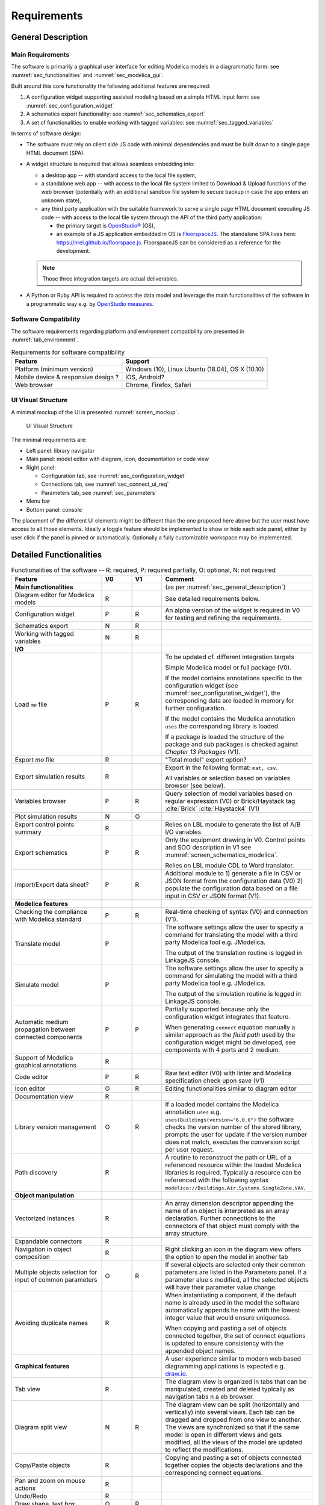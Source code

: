 .. _sec_requirements:

Requirements
============

.. todo::

   How to extract CDL part (to be translated) from whole system model?

   * Specification with the configuration widget of "unbreakable" parts of the control sequence.
   * Also need to 1) expand arrays into scalar instances and connections 2) suppress bus gateway variables ``connect(v1, bus.v); connect(v2, bus.v)`` into ``connect(v1, v2)`` unless supported by CDL spec. & translator?

   Devise how return status signals can be generated for components that do not have built-in output status variables.

   * Typically the pump model: difficult to implement without state event, otherwise short circuit the input control signal potentially with a ``pre`` operator.

   Allow for top level controller XOR individual controllers.

   Specify more the tagging process and how it can support mapping with equipment characteristics and sizing from data & sizing sheets.

   * EIKON uses two concepts: *reference* (used programmatically) and *display* (used for UI only) name.
   * HVAC zone, floor, room name is enough?

   Specify how modifying mo files so that diffs are minimal? The diff has to be done on JSON objects only?


.. _sec_general_description:

General Description
-------------------

Main Requirements
*****************

The software is primarily a graphical user interface for editing Modelica models in a diagrammatic form: see :numref:`sec_functionalities` and :numref:`sec_modelica_gui`.

Built around this core functionality the following additional features are required:

#. A configuration widget supporting assisted modeling based on a simple HTML input form: see :numref:`sec_configuration_widget`

#. A schematics export functionality: see :numref:`sec_schematics_export`

#. A set of functionalities to enable working with tagged variables: see :numref:`sec_tagged_variables`

In terms of software design:

* The software must rely on client side JS code with minimal dependencies and must be built down to a single page HTML document (SPA).

* A widget structure is required that allows seamless embedding into:

  * a desktop app -- with standard access to the local file system,

  * a standalone web app -- with access to the local file system limited to Download & Upload functions of the web browser (potentially with an additional sandbox file system to secure backup in case the app enters an unknown state),

  * any third party application with the suitable framework to serve a single page HTML document executing JS code -- with access to the local file system through the API of the third party application:

    * the primary target is `OpenStudio® <https://www.openstudio.net>`_ (OS),

    * an example of a JS application embedded in OS is `FloorspaceJS <https://nrel.github.io/OpenStudio-user-documentation/reference/geometry_editor>`_. The standalone SPA lives here: `https://nrel.github.io/floorspace.js <https://nrel.github.io/floorspace.js>`_. FloorspaceJS can be considered as a reference for the development.

  .. note::

     Those three integration targets are actual deliverables.

* A Python or Ruby API is required to access the data model and leverage the main functionalities of the software in a programmatic way e.g. by `OpenStudio measures <http://nrel.github.io/OpenStudio-user-documentation/reference/measure_writing_guide/>`_.


Software Compatibility
**********************

The software requirements regarding platform and environment compatibility are presented in :numref:`tab_environment`.

.. _tab_environment:

.. table:: Requirements for software compatibility

   ============================================== =================================================
   Feature                                        Support
   ============================================== =================================================
   Platform (minimum version)                      Windows (10), Linux Ubuntu (18.04), OS X (10.10)
   Mobile device & responsive design ?             iOS, Android?
   Web browser                                     Chrome, Firefox, Safari
   ============================================== =================================================


UI Visual Structure
*******************

A minimal mockup of the UI is presented :numref:`screen_mockup`.

.. figure:: img/screen_mockup.svg
   :name: screen_mockup

   UI Visual Structure

The minimal requirements are:

* Left panel: library navigator

* Main panel: model editor with diagram, icon, documentation or code view

* Right panel:

  * Configuration tab, see :numref:`sec_configuration_widget`
  * Connections tab, see :numref:`sec_connect_ui_req`
  * Parameters tab, see :numref:`sec_parameters`

* Menu bar

* Bottom panel: console

The placement of the different UI elements might be different than the one proposed here above but the user must have access to all those elements.
Ideally a toggle feature should be implemented to show or hide each side panel, either by user click if the panel is pinned or automatically.
Optionally a fully customizable workspace may be implemented.


.. _sec_functionalities:

Detailed Functionalities
------------------------

.. _tab_gui_func:

.. list-table:: Functionalities of the software -- R: required, P: required partially, O: optional, N: not required
   :widths: 30 10 10 50
   :header-rows: 1

   * - Feature
     - V0
     - V1
     - Comment

   * - **Main functionalities**
     -
     -
     - (as per :numref:`sec_general_description`)

   * - Diagram editor for Modelica models
     - R
     -
     - See detailed requirements below.

   * - Configuration widget
     - P
     - R
     - An alpha version of the widget is required in V0 for testing and refining the requirements.

   * - Schematics export
     - N
     - R
     -

   * - Working with tagged variables
     - N
     - R
     -

   * - **I/O**
     -
     -
     -

   * - Load ``mo`` file
     - P
     - R
     - To be updated cf. different integration targets

       Simple Modelica model or full package (V0).

       If the model contains annotations specific to the configuration widget (see :numref:`sec_configuration_widget`), the  corresponding data are loaded in memory for further configuration.

       If the model contains the Modelica annotation ``uses`` the corresponding library is loaded.

       If a package is loaded the structure of the package and sub packages is checked against *Chapter 13 Packages* (V1).

   * - Export `mo` file
     - R
     -
     - "Total model" export option?

   * - Export simulation results
     - R
     -
     - Export in the following format: ``mat, csv``.

       All variables or selection based on variables browser (see below).

   * - Variables browser
     - P
     - R
     - Query selection of model variables based on regular expression (V0) or Brick/Haystack tag :cite:`Brick`  :cite:`Haystack4` (V1)

   * - Plot simulation results
     - N
     - O
     -

   * - Export control points summary
     - R
     -
     - Relies on LBL module to generate the list of A/B I/O variables.

   * - Export schematics
     - P
     - R
     - Only the equipment drawing in V0. Control points and SOO description in V1 see :numref:`screen_schematics_modelica`.

       Relies on LBL module CDL to Word translator.

   * - Import/Export data sheet?
     - P
     - R
     - Additional module to 1) generate a file in CSV or JSON format from the configuration data (V0)
       2) populate the configuration data based on a file input in CSV or JSON format (V1).


   * - **Modelica features**
     -
     -
     -

   * - Checking the compliance with Modelica standard
     - P
     - R
     - Real-time checking of syntax (V0) and connection (V1).

   * - Translate model
     - P
     -
     - The software settings allow the user to specify a command for translating the model with a third party Modelica tool e.g. JModelica.

       The output of the translation routine is logged in LinkageJS console.

   * - Simulate model
     - P
     -
     - The software settings allow the user to specify a command for simulating the model with a third party Modelica tool e.g. JModelica.

       The output of the simulation routine is logged in LinkageJS console.

   * - Automatic medium propagation between connected components
     - P
     - P
     - Partially supported because only the configuration widget integrates that feature.

       When generating ``connect`` equation manually a similar approach as the *fluid path* used by the configuration widget might be developed, see components with 4 ports and 2 medium.

   * - Support of Modelica graphical annotations
     - R
     -
     -

   * - Code editor
     - P
     - R
     - Raw text editor (V0) with linter and Modelica specification check upon save (V1)

   * - Icon editor
     - O
     - R
     - Editing functionalities similar to diagram editor

   * - Documentation view
     - R
     -
     -

   * - Library version management
     - O
     - R
     - If a loaded model contains the Modelica annotation ``uses`` e.g. ``uses(Buildings(version="6.0.0")`` the software  checks the version number of the stored library, prompts the user for update if the version number does not match,  executes the conversion script per user request.

   * - Path discovery
     - R
     -
     - A routine to reconstruct the path or URL of a referenced resource within the loaded Modelica libraries is required. Typically a resource can be referenced with the following syntax ``modelica://Buildings.Air.Systems.SingleZone.VAV``.

   * - **Object manipulation**
     -
     -
     -

   * - Vectorized instances
     - R
     -
     - An array dimension descriptor appending the name of an object is interpreted as an array declaration. Further  connections to the connectors of that object must comply with the array structure.

   * - Expandable connectors
     - R
     -
     -

   * - Navigation in object composition
     - R
     -
     - Right clicking an icon in the diagram view offers the option to open the model in another tab

   * - Multiple objects selection for input of common parameters
     - O
     - R
     - If several objects are selected only their common parameters are listed in the Parameters panel. If a parameter alue  s modified, all the selected objects will have their parameter value change.

   * - Avoiding duplicate names
     - R
     -
     - When instantiating a component, if the default name is already used in the model the software automatically appends  he name with the lowest integer value that would ensure uniqueness.

       When copying and pasting a set of objects connected together, the set of connect equations is updated to ensure  consistency with the appended object names.

   * - **Graphical features**
     -
     -
     - A user experience similar to modern web based diagramming applications is expected e.g. `draw.io <https:// w.draw.io>`_.

   * - Tab view
     - R
     -
     - The diagram view is organized in tabs that can be manipulated, created and deleted typically as navigation tabs n a  eb browser.

   * - Diagram split view
     - N
     - R
     - The diagram view can be split (horizontally and vertically) into several views. Each tab can be dragged and dropped  from one view to another. The views are synchronized so that if the same model is open in different views and gets  modified, all the views of the model are updated to reflect the modifications.

   * - Copy/Paste objects
     - R
     -
     - Copying and pasting a set of objects connected together copies the objects declarations and the corresponding connect  equations.

   * - Pan and zoom on mouse actions
     - R
     -
     -

   * - Undo/Redo
     - R
     -
     -

   * - Draw shape, text box
     - O
     - R
     -

   * - Start connection line when hovering connectors
     - O
     - R
     -

   * - Connection line jumps
     - O
     - R
     - Gap jump at crossing

   * - Customize connection lines
     - O
     - R
     - Color, width and line can be specified in the annotations panel

   * - Hover information
     - R
     -
     - Class path when hovering an object in the diagram view and tooltip help for each GUI element

   * - Color and style of connection lines
     - P
     - R
     - Allow the user to manually specify (right click menu) the style of the connections lines (V0).

       When generating a ``connect`` equation automatically select a line style based on some heuristic to be further specified (V1).

   * - **Miscellaneous**
     -
     -
     -

   * - Choice of units SI / IP
     - ?
     - ?
     -

   * - User documentation
     - R
     -
     - User manual of the GUI and the corresponding API.

       Both an HTML version and a PDF version are required (may rely on Sphinx).

   * - Developer documentation
     - R
     -
     - All classes, methods, free functions and modules must be documented with an exhaustive description of the functionalities, parameters and return values.

       UML diagrams should also be provided.

       At least an HTML version is required, PDF version is optional (may rely on Sphinx or VuePress).


.. _sec_modelica_gui:

Modelica Graphical User Interface
---------------------------------

The software must comply with the Modelica language specification :cite:`Modelica2017` for every aspect relating to (the chapter numbers refer to :cite:`Modelica2017`):

* validating the syntax of the user inputs: see *Chapter 2 Lexical Structure* and *Chapter 3 Operators and Expressions*,

* the connection between objects: see *Chapter 9 Connectors and Connections*,

* the structure of packages: see *Chapter 13 Packages*,

* the annotations: see *Chapter 18 Annotations*.

.. note::

   When drawing a connection line between two connector icons in the diagram view:

   * a ``connect`` equation with the references to the two connectors must be created,

   * with a graphical annotation defining the connection path as an array of points and providing an optional smoothing function e.g. Bezier.

   * When no smoothing function is specified the connection path must be rendered graphically as a set of segments.

   * The array of points must be either:

     * created fully automatically when the next user's click after having started a connection is made on a connector icon. The function call ``create_new_path(connector1, connector2)`` creates the minimum number of *vertical or horizontal* segments to link the two connector icons with the constraint of avoiding overlaying any instantiated object,

     * created semi automatically based on the input points corresponding to the user clicks outside any connector icon: the function call ``create_new_path(point[i], point[i+1])`` is called to generate the path linking each pair of points together.

   * The first and last couple of points must be so that the connection line does not overlap the component icon but rather grows the distance to it, see :numref:`linkage_connect_distance`.


.. figure:: img/linkage_connect_distance.svg
   :name: linkage_connect_distance

   Logic for generating a connection line in the neighborhood of a connector


.. _sec_configuration_widget:

Configuration Widget
--------------------

Functionalities
***************

The configuration widget allows the user to generate a Modelica model of an HVAC system and its controls by filling up a simple input form.
It is mostly needed for integrating advanced control sequences that can have dozens of I/O variables.
The intent is to reduce the complexity to the mere definition of the system's layout and the selection of standard control sequences already transcribed in Modelica :cite:`OBC`.

.. note::

   `CtrlSpecBuilder <https://www.ctrlspecbuilder.com/ctrlspecbuilder/home.do;jsessionid=4747144EA3E61E9B82B9E0B463FF2E5F>`_ is a tool widely used in the HVAC controls industry for specifying control sequences. It might be used as a reference for the development in terms of user experience minimal functionalities. Note that this software does not provide any Modelica modeling functionality.

There are fundamental requirements regarding the Modelica model generated by the configuration widget:

1. It must be "graphically readable" (both within LinkageJS and within any third-party Modelica GUI e.g. Dymola): this is a strong constraint regarding the placement of the composing objects and the connections that must be generated automatically.

2. It must be ready to simulate: no additional modeling work or parameters setting is needed outside the configuration widget.

3. It must contain all annotations needed to regenerate the HTML input form when loaded, with all entries corresponding to the actual state of the model.

   * Manual modifications of the Modelica model made by the user are not supported by the configuration widget: an additional annotation should be included in the Modelica file to flag that the model has deviated from the template. In this case the configuration widget is disabled when loading that model.

4. The implementation of control sequences must comply with OpenBuildingControl requirements, see *§7 Control Description Language* and *§8 Code Generation* in :cite:`OBC`. Especially:

   * It is required that the CDL part of the model can be programmatically isolated from the rest of the model in order to be translated into vendor-specific code (by means of a third-party translator).
   * The expandable connectors (control bus) are not part of CDL specification: **how to represent communication between sub-systems?**

The input form is provided by the template developer (e.g. LBL) in a data model with a format that is to be further specified in collaboration with the software developer.

The data model typically provides for each entry:

* the HTML widget and populating data to be used for requesting user input,
* the modeling data required to instantiate, position and set up the parameters of the different components,
* some tags to be used to automatically generate the connections between the different components connectors.

The user interface logic is illustrated in figures :numref:`screen_conf_0` and :numref:`screen_conf_1`. Note that the comments in those figures are part of the requirements.

.. figure:: img/screen_conf_0.svg
   :name: screen_conf_0

   Configuration widget -- Configuring a new model

.. figure:: img/screen_conf_1.svg
   :name: screen_conf_1

   Configuration widget -- Configuring an existing model

The envisioned data structure supporting this logic consists in:

* placement coordinates provided relatively to a simplified grid, see :numref:`grid` -- those are to be mapped to Modelica diagram coordinates by the widget,

* an ``equipment`` section referencing the components that must be connected together with fluid connectors, see :numref:`sec_fluid_connectors`,

* a ``controls`` section referencing the components that must connected together with signal connectors, see :numref:`sec_signal_connectors`,

* a ``dependencies`` section referencing additional components with the following characteristics:

  * they typically correspond to sensors and outside fluid connectors,
  * the model completeness depends on their presence,
  * the requirements for their presence can be deduced from the equipment and controls options,
  * they do not need additional fields in the user form of the configuration widget.

The equipment and controls models are connected together by means of a *control bus*, see :numref:`screen_schematics_modelica`: the upper-level model including the equipment and controls models is the ultimate output of the configuration widget (see :numref:`screen_conf_1` where the component named ``AHU_1_01_02`` represents an instance of the upper-level model ``AHU_1`` generated by the widget). That component exposes the outside fluid connectors as well as the top level control bus.

The logic for instantiating classes from the library is straightforward. Each field of the form specifies:

* the path of the class to be instantiated depending on the user input;

* the position of the component in simplified grid coordinates to be converted in diagram view coordinates.

The next paragraphs address how the connections between the connectors of the different components are generated automatically based on this initial model structure.

.. note::

   :underline:`Data Structure Format`

   * JSON

     * Expensive syntax especially for boolean conditions or auto-referencing the data structure: is there any standard syntax?

   * Specific format to be defined in collaboration with the UI developer and depending on the selected UI framework

     A robust syntax is required for:

     * auto-referencing the data structure e.g. ``#type.value`` refers to the value of the field ``value`` of the object which ``$id`` is ``type``,

     * conditional statements: potentially every field might require a conditional statement -- either data fields (e.g. the model to be instantiated and its placement) or UI fields (e.g. the condition to enable a widget itself or the different options of a menu widget).

     * Ideally the syntax should also allow iteration ``for`` loops to instantiate a given number (as parameter) of objects with an offset applied to the placement coordinates e.g. chiller plant with ``n`` chillers. Backup strategy: define all (e.g. 10) possible instances and enable only the first ``n`` ones based on a condition.

   :underline:`Reference Guideline for Controls Specification`

   * Providing a reference guideline for controls specification conditionally disables all controls options that do not comply with that guideline.

   :underline:`Parameters Exposed by the Configuration Widget`

   * The template developer is free to declare in the template any parameter of the composing components e.g. ``V_flowSup_nominal`` and reference them in the model declaration e.g. ``Buildings.Fluid.Movers.SpeedControlled_y(m_flow_nominal=(#air_supply.medium).rho_default / 3600 * #V_flowSup_nominal.value)``. The configuration widget must replace the referenced names by their actual values (literal or numerical). The user will be able to override those values in the parameters panel e.g. if he wants to specify a different nominal air flow rate for the heating or cooling coil. See additional requirements regarding the persistance of those references in :numref:`sec_persisting_data`.

   * Some parameters *need* to be integrated in the template (examples are provided in reference to ``Buildings.Controls.OBC.ASHRAE.G36_PR1.AHUs.MultiZone.VAV.Controller``):

     * when they impact the model structure e.g. ``use_enthalpy`` requires an additional enthalpy sensor: in that case the model declaration must use the ``final`` qualifier to prevent the user from overriding those values in the parameters panel,

     * when no default value is provided e.g. ``AFlo`` cf. requirement that the model generated by the configuration widget must be ready to simulate.


.. figure:: img/grid.png
   :name: grid

   Simplified grid providing placement coordinates for all objects to be instantiated when configuring an AHU model


For each object, the fields are defined as follows. When the type of a field is specified as a string marked with (C) it may correspond to:

* a conditional statement provided as a string that must be interpreted by the UI engine,
* a reference to another field value of type boolean (that may itself correspond to a conditional statement provided as a string).
* The syntax supporting this feature shall be specified in collaboration with the UI developer.

  .. note::

      The syntax must support e.g. ``(#air_supply.medium).rho_default`` where the first dot is used to access the property ``medium`` of the object with ``$id == #air_supply`` (which must be replaced by its value) while the second dot is used to access Modelica property ``rho_default`` of the class ``Medium`` (which must be kept literal).

**Configuration object definition**

  ``type`` : string : required

    Type of system to configure e.g. air handling unit, chilled water plant.

  ``subtype`` : object : required

    | Subtype of system e.g. for an air handling unit: variable air volume or dedicated outdoor air.
    | Object defined as `elementary object`_.

    *required* : ``[$id, description, widget, value]``

  ``name`` : object : required

    | Name of the component. Must be stored in the Modelica annotation ``defaultComponentName``.
    | Object defined as `elementary object`_.

    *required* : ``[$id, description, widget, value]``

  ``fluid_paths`` : array : required

    *items* : object

    | Definition of all parent fluid paths of the model.
    | Object defined as follows.

      ``$id`` : string : required

        Unique string identifier starting with ``#``.

      ``direction`` : string : required

        *enum* : ``["north", "south", "east", "west"]``

        Direction indicating the order in which the components must be connected along the path.

      ``medium`` : string : required

        Common medium for that fluid path and all derived paths e.g. ``"Buildings.Media.Air"``

  ``icon`` : string : required

    Path to icon file.

  ``diagram`` : object : required

    Size of the diagram layout.

    Object defined as follows.

    ``configuration`` : array : required

      *items* : integer

      Array on length 2, providing the number of lines and columns of the simplified grid layout.

    ``model`` : array : required

      *items* : array

      Array on length 2 providing the coordinates tuples of two opposite corners of the diagram rectangular layout.

        *items* : integer

        Array on length 2 providing the coordinates of one corner of the diagram rectangular layout.

  ``equipment`` : array : optional

    *items* : object

    Object defined as `elementary object`_.

  ``controls`` : array : optional

    *items* : object

    Object defined as `elementary object`_.

  ``dependencies`` : array : optional

    *items* : object

    Object defined as `elementary object`_.

.. _elementary object:

**Elementary object definition**

  ``$id`` : string : required

    | Unique string identifier starting with ``#``.
    | Used for referencing the object properties e.g. ``id_value.property``.
    | If the object has a ``declare`` field, the name of the declared component is the value of ``$id`` without the dash character.
    | Must be suffixed with brackets e.g. ``[2]`` in case of array variables.

  ``description`` : string : required

    | Descriptive string.
    | If the object has a ``declaration`` field, the descriptive string appends the component declaration in the Modelica source file (referred to as *comment* in *§4.4.1 Syntax and Examples of Component Declarations* of :cite:`Modelica2017`).

  ``enabled`` : boolean, string (C) : optional, default ``true``

    Indicates if the object must be used or not. If not, the UI does not display the corresponding widget, no modification to the model is done and the object field ``value`` gets assigned its **default value or null?**.

  ``widget`` : object : optional

    Object defined as follows.

    ``type`` : string : required

      Type of UI widget.

    ``options`` : array : optional

      *items* : string

      Options to be displayed by certain widgets e.g. dropdown menu.

    ``options.enabled`` : array : optional

      *items* : boolean, string (C)

      Indicates which option can be selected by the user. Must be the same size as ``widget.options``.

  ``value`` : string (C), number, boolean, null : required

    [*enum* : ``widget.options`` (if provided)]

    | Value of the object (default value prior to user input).
    | May be provided as a literal expression in which all literal references to object properties (prefixed with ``#``) must be replaced by their numerical value.

  ``unit`` : string : optional

    Unit of the value. Must be displayed in the UI.

  ``declaration`` : array, string (C), null : optional

    [*items* : string (C)]

    Any valid Modelica declaration (component or parameter) or an array of those which must have the same size as ``widget.options`` if the latter is provided (in which case the elements of ``declaration`` get mapped with the elements of ``widget.options`` based on their indices).

    .. note::

       If one option requires multiple declarations, the first one will typically be specified here and the other ones as dependencies.

  ``annotation`` : array, string (C), null : optional

    [*items* : string (C)]

    Any valid Modelica annotation or an array of those which must have the same size as ``widget.options`` if the latter is provided (in which case the elements of ``annotation`` get mapped with the elements of ``widget.options`` based on their indices).

  ``protected`` : boolean : optional, default ``false``

    Indicates if the declaration should be public or protected.

  ``icon_transformation`` : string (C) : optional

    Graphical transformation that must be applied to the component icon e.g. ``"flipHorizontal"``.

  ``placement`` : array, string (C) : optional

    [*items* : array, integer]

      [*items* : integer]

    | Placement of the component icon provided in simplified grid coordinates ``[line, column]`` to be mapped with the model diagram coordinates.
    | Can be an array of arrays where the main array must have the same size as ``widget.options`` if the latter is provided (in which case the elements of ``placement`` get mapped with the elements of ``widget.options`` based on their indices).

  ``connect`` : object : optional

    | Data required to generate the connect equations involving the connectors of the component, see :numref:`sec_fluid_connectors`.
    | Object defined as follows.

    ``type`` : string : optional, default ``path``

      *enum* : ``["path", "tags", "explicit"]``

      Type of connection logic.

    ``value`` : string (C), object : required

      | If ``type == "path"``: fluid path (string) that must be used to generate the tags in case of two connectors only. It must not be used if the component has more than two connectors or a non standard connectors scheme (different from one instance of ``Modelica.Fluid.Interfaces.FluidPort_a`` and one instance of ``Modelica.Fluid.Interfaces.FluidPort_b``).
      | If ``type == "tags"``: object providing for each connector (referenced by its instance name) the tag to be applied.
      | If ``type == "explicit"``: object providing for each connector (referenced by instance name) the connector to be connected to, using explicit names e.g. ``fanSup.port_a``.

An example of the resulting data structure is provided in annex, see :numref:`sec_annex_json`.


.. _sec_persisting_data:

Persisting Data
***************

Path of the Configuration File
``````````````````````````````

The path (relative to the library entry path, see *Path discovery* in :numref:`tab_gui_func`) must be stored in a hierarchical vendor annotation at the model level e.g. ``__Linkage(path="modelica://Buildings.Configuration.AHU")``.

Configuration Objects
`````````````````````

The ``value`` of all objects must be stored with their ``$id`` in a serialized format within a hierarchical vendor annotation at the model level. (This is done at the model level since some configuration data may be linked to some model declarations indirectly using dependencies so annotations at the declaration level would not cover all use cases.)

This is especially needed so that the references to the configuration data in the object declarations persist when saving and loading a model.

There are two kind of references:

* LinkageJS references prefixed by ``#`` which must be interpreted by the configuration widget and replaced by their actual value e.g. ``Modelica.Fluid.Interfaces.FluidPort_a(redeclare package Medium=#air_supply.medium)``.

* Modelica references provided as literal variables e.g. ``Buildings.Fluid.Movers.SpeedControlled_y(m_flow_nominal=m_flowRet_nominal)``.

Unless specified as ``final`` those references may be overwritten by the user. When loading a model the configuration widget must parse the ``$id` and ``value`` of the stored configuration data and reconstruct the corresponding model declarations using the configuration file (and interpreting the references prefixed by ``#``). Those declarations are compared to the ones present in the model: if they differ, the ones in the model take precedence.


.. _sec_fluid_connectors:

Fluid Connectors
****************

The fluid connections (``connect`` equations involving two fluid connectors) must be generated based on either:

* an explicit connection logic relying on one-to-one relationships between connectors (see :numref:`sec_explicit`) or,

* a heuristic connection logic (see :numref:`sec_heuristic`) based on:

  * the coordinates of the components in the diagram layout i.e. after converting the coordinates provided relatively to the simplified grid,

  * a tag applied to the fluid connectors (or fluid ports) of the components.

.. _sec_explicit:

Explicit Connection Logic
``````````````````````````

In certain cases it may be convenient to specify explicitly a one-to-one connection scheme between the connectors of the model e.g. a differential pressure sensor to be connected with the outlet port of a fan model and a port of a fluid source providing the reference pressure.

That logic is activated at the component level by the keyword ``connect.type == "explicit"``.

The user provides for each connector the name of the component instance and connector instance to be connected to e.g. ``"port_1": "component1.connector2``.


.. _sec_heuristic:

Heuristic Connection Logic
``````````````````````````

That logic relies on connectors tagging which supports two modes:

1. Default mode (``connect.type == "path"``)

   * By default the instances of ``Modelica.Fluid.Interfaces.FluidPort_a`` and ``Modelica.Fluid.Interfaces.FluidPort_b`` will be suffixed ``inlet`` and ``outlet`` respectively.

   * The prefix tag is provided at the component level to specify the fluid path e.g. ``air_supply`` or ``air_return``.

   * The fluid connectors are then tagged by concatenating the previous strings e.g. ``air_supply_inlet`` or ``air_return_outlet``.

2. Detailed mode (``connect.type == "tags"``)

   * We need an additional mechanism to allow tagging each fluid port individually. Typically for a three way valve, the bypass port should be on a different fluid path than the inlet and outlet ports see :numref:`linkage_connect_3wv`. Hence we need a mapping dictionary at the connector level which, if provided, takes precedence on the default logic specified above.

   * Furthermore a fluid connector can be connected to more than one other fluid connector (fork configuration). To support that feature the concept of *derived path* is introduced: if ``fluid_path`` is the name of a fluid path, each fluid path named ``/^fluid_path_((?!_).)*$/gm`` is considered a *derived path*. The original (derived from) path is the *parent path*. A path with no parent path is referred to as *main path*.

   * For instance in case of a three way valve the mapping dictionary could be:

     ``{"port_1": "hotwater_return_inlet", "port_2": "hotwater_return_outlet", "port_3": "hotwater_supply_bypass_inlet"}`` where ``hotwater_supply_bypass`` is a derived path from ``hotwater_supply``.

.. figure:: img/linkage_connect_3wv.*
   :name: linkage_connect_3wv

   Example of the connection scheme for a three-way valve. The first diagram does not include an explicit model of the fluid junction whereas the second does (and represents the highly recommended modeling approach). This example illustrates how the fluid connection logic allows for both modeling approaches. In the first case the bypass and direct branches are derived paths from ``fluid_path0`` which consists only in one connector. In the second case they are different main paths, the bypass branch having a different direction than the direct branch (the user could also use an "explicit" connection logic to avoid the definition of an additional main fluid path).

The conversion script throws an exception if an instantiated class has ``connect.type != "explicit"`` and some fluid ports that cannot be tagged nor connected with the previous logic e.g. non default names and no (or incomplete) mapping dictionary provided.
Once the tagging is resolved for all fluid connectors of the instantiated objects with ``connect.type != "explicit"``, the connector tags are stored in a list, furthered referred to as "tagged connectors list".
All object names in that list thus reference instantiated objects with fluid ports that have to be connected to each other.

To build the full connection set, the direction (north, south, east, west) along which the objects must be connected needs to be provided for all main (not derived) fluid paths.

.. note::

   The direction (as well as the fluid medium) of a derived path are inherited from the parent path.

   Modelica ``connect`` construct is symmetric so at first glance only the vertical / horizontal direction of a fluid path seems enough. However the actual orientation along the fluid path is needed in order to identify the start and end connectors, see below.

The connection logic is then as follows:

* List all the different fluid paths in the tagged connectors list as obtained by truncating ``_inlet`` and ``_outlet`` from each connector name. Get the direction of the main fluid paths in the configuration data and finally reconstruct the tree structure of the fluid paths based on their names:

  .. code-block::

     └── fluid_path0 (direction: east): [connectors list]
       ├── fluid_path0_0 (inherited direction: east): [connectors list]
       └── fluid_path0_1 (inherited direction: east): [connectors list]
         ├── fluid_path0_1_0 (inherited direction: east): [connectors list]
         └── fluid_path0_1_1 (inherited direction: east): [connectors list]
     ├── fluid_path1 (direction: west): [connectors list]
     ├── fluid_path3 (direction: north): [connectors list]
     └── fluid_path4 (direction: south): [connectors list]

* For each fluid path:

  * Order all the connectors in the connectors list according to the direction of the fluid path and based on the position of the corresponding *objects* (not connectors) with the constraint that for each object ``inlet`` has to be listed first and ``outlet`` last.

  * For each *derived path* find the start and end connectors as described hereunder and prepend / append the connectors list.

    * If the first (resp. last) connector in the ordered list is an outlet (resp. inlet), it is the start (resp. end) connector. (Note that the reciprocal is not true: a start port can be either an inlet or an outlet see :numref:`linkage_connect_multi`.)

    * Otherwise the start (resp. end) connector is the outlet (resp. inlet) connector of the object in the parent path placed immediately before (resp. after) the object corresponding to the first (resp. last) connector -- where before and after are relative to the direction and orientation of the fluid path (which are the same for the parent path).

  *  For each *parent path* split the path into several *sub paths* whenever a connector corresponds to the start or end port of a derived path.

  * Throw an exception if one of the following rules is not verified:

    * Derived paths must start *or* end with a connector from a parent path.
    * Each branch of a fork must be a derived path, it cannot belong to the parent path: so no object from the parent path can be positioned between the objects corresponding to the first and last connector of any derived path.

  * Generate the ``connect`` equations by iterating on the ordered list of connectors and generate the connection path and the corresponding graphical annotation. The only valid connection along a fluid path is ``outlet`` with ``inlet``.

  * Populate the ``iconTransformation`` annotation of each outside connector instantiated as a dependency so that they belong to the same border (top, left, bottom, right) as in the diagram layer and be evenly positioned considering the icon's dimensions. The bus connector is an exception and will always be positioned at the top center of the icon.

The implications of that logic are the following:

* Within the same fluid path, objects are connected in one given direction only: to represent a fluid loop (graphically) at least two fluid paths must be defined, typically ``supply`` and ``return``.

:numref:`linkage_connect_multi` to :numref:`linkage_connect_duct` further illustrate the connection logic on different test cases.

.. figure:: img/linkage_connect_multi.*
   :name: linkage_connect_multi

   Connection scheme with nested fluid junctions not modeled explicitly

.. figure:: img/linkage_connect_dedicated.*
   :name: linkage_connect_dedicated

   Connection scheme with fluid branches with identical directions e.g. AHU with dedicated outdoor air damper for economizer

.. figure:: img/linkage_connect_duct.*
   :name: linkage_connect_duct

   Connection scheme with fluid branches with different directions e.g. VAV duct system. Here a flow splitter is used to start several main fluid paths with a vertical connection direction.


.. _sec_signal_connectors:

Signal Connectors
*****************

General Principles
``````````````````

Generating the ``connect`` equations for signal variables relies on:

* a (fuzzy) string matching principle applied to the names of the connector variables and their components e.g. ``com.y`` for the output connector ``y`` of the component ``com``,

* a so-called *control bus* which has the type of an expandable connector, see *§9.1.3 Expandable Connectors* in :cite:`Modelica2017`.

  (For clarity it might be useful to group control input variables in one sub-bus and control output variables in another sub-bus. The `experience feedback on bus usage in Modelica`_ shows that restricting the number of sub-buses and the use of bus variables to sensed and actuated signals only is a preferred option.)

.. _experience feedback on bus usage in Modelica: https://www.claytex.com/blog/libraries/rationalisation-bus-sub-bus-signals-engines-library

The following features of the expandable connector are leveraged:

#. All components in an expandable connector are seen as connector instances even if they are not declared as such. In comparison to a non expandable connector, that means that each variable (even of type ``Real``) can be connected i.e. be part of a ``connect`` equation.

   .. note::

      Connecting a non connector variable to a connector variable with ``connect(non_connector_var, connector_var)`` yields a warning but not an error in Dymola. It is considered bad practice though and a standard equation should be used in place ``non_connector_var = connector_var``.

      Using a ``connect`` equation allows to draw a connection line which makes the model structure explicit to the user. Furthermore it avoids mixing ``connect`` equations and standard equations within the same equation set, which has been adopted as a best practice in the Modelica Buildings library.

#. The causality (input or output) of each variable inside an expandable connector is not predefined but rather set by the ``connect`` equation where the variable is first being used. For instance when the variable of an expandable connector is first connected to an inside connector ``Modelica.Blocks.Interfaces.RealOutput`` it gets the same causality i.e. output. The same variable can then be connected to another inside connector  ``Modelica.Blocks.Interfaces.RealInput``.

#. Potentially present but not connected variables are eventually considered as undefined i.e. a tool may remove them or set them to the default value (Dymola treat them as not declared: they are not listed in ``dsin.txt``): all variables need not be connected so the control bus does not have to be reconfigured depending on the model structure.

#. The variables set of a class of type expandable connector is augmented whenever a new variable gets connected to any *instance* of the class. Though that feature is not needed by the configuration widget (we will have a predefined control bus with declared variables), it is needed to allow the user further modifying the control sequence. Adding new control variables is simply done by connecting them to the control bus.

Those features are illustrated with a minimal example in annex, see :numref:`sec_annex_bus_example`.


Generating Connections by Approximate String Matching
`````````````````````````````````````````````````````

To support automatic connections of signal variables a predefined control bus will be defined for each type of system (e.g. VAV, CHW plant) with a set of predeclared variables. The names of the variables must allow a one-to-one correspondence between:

* the control sequence input variables and the outputs of the equipment model e.g. sensed quantities and actuators returned positions,

* the control sequence output variables and the inputs of the equipment model e.g. actuators commanded positions.

Thus the control bus variables are used as "gateways" to stream values between the controlled system and the controller system.

However an exact string matching is not conceivable. An approximate (or fuzzy) string matching algorithm must be used instead.


.. code-block:: python
   :caption: Example of a Python function used for fuzzy string matching
   :name: code_string_match

   from fuzzywuzzy import fuzz
   from fuzzywuzzy import process

   import itertools as it
   import re


   def return_best(string, choices):
       # Constrain array to array and scalar (or array element) to scalar.
       # Need to specify a logic for tagging scalar variables that should be connected to array elements e.g. '*_zon*.y'.
       # Guard against array element A[i] to be connected to scalar variable.
       if bool(re.search('\[.+\]|_zon.*\.', string)) and not bool(re.search('\[\d+\]', string)):
           choices = [el for el in choices if re.search('\[.+\]', el)]
           # Replace [.*] by [:]
           string = re.sub('\[.*\]', '[:]', string, flags=re.I)
           string = re.sub('_zon.*\.', '[:].', string, flags=re.I)
       else:
           choices = [el for el in choices if not re.search('\[.+\]', el)]

       # Replace pre by p and tem by t.
       string = re.sub('pre', 'P', string, flags=re.I)
       string = re.sub('tem', 'T', string, flags=re.I)

       # Perform comparison.
       res = process.extract(string, choices, limit=2, scorer=fuzz.token_sort_ratio)

       return list(it.chain(*res))


Results in :numref:`fig_string_match`.

.. raw:: html
   :file: html/string_match.html

.. raw:: html

   <span style="display:block; margin-bottom:-20px;"></span>

.. figure:: img/string_match.*
   :name: fig_string_match

   Fuzzy string matching test case -- G36 VAV AHU Controller


Validation and Additional Requirements
``````````````````````````````````````

The use of expandable connectors (control bus) is validated in case of a complex controller, see :numref:`sec_annex_bus_valid`.

.. note::

   Connectors with conditional instances must be connected to the bus variables with the same conditional statement e.g.

   .. code:: modelica

      if have_occSen then
          connect(ahuSubBusI.nOcc[1:numZon], nOcc[1:numZon])
      end if;

   With Dymola, bus variables cannot be connected to array connectors without explicitly specifying the indices range.
   Using the unspecified ``[:]`` syntax yields the following translation error.

   .. code:: modelica

      Failed to expand conAHU.ahuSubBusI.nOcc[:] (since element does not exist) in connect(conAHU.ahuSubBusI.nOcc[:], conAHU.nOcc[:]);

   Providing an explicit indices range e.g. ``[1:numZon]`` like in the previous code snippet only causes a translation warning: Dymola seems to allocate a default dimension of **20** to the connector, the unused indices (from 3 to 20 in the example hereunder) are then removed from the simulation problem since they are not used in the model.

   .. code:: modelica

      Warning: The bus-input conAHU.ahuSubBusI.VDis_flow[3] matches multiple top-level connectors in the connection sets.

      Bus-signal: ahuI.VDis_flow[3]

      Connected bus variables:
      ahuSubBusI.VDis_flow[3] (connect) "Connector of Real output signal"
      conAHU.ahuBus.ahuI.VDis_flow[3] (connect) "Primary airflow rate to the ventilation zone from the air handler, including   outdoor air and recirculated air"
      ahuBus.ahuI.VDis_flow[3] (connect)
      conAHU.ahuSubBusI.VDis_flow[3] (connect)

   This is a strange behavior in Dymola. On the other hand JModelica 1) allows the unspecified ``[:]`` syntax and 2) does not generate any translation warning when explicitly specifying the indices range.
   JModelica's behavior seems more aligned with :cite:`Modelica2017` *§9.1.3 Expandable Connectors* that states: "A non-parameter array element may be declared with array dimensions “:” indicating that the size is unknown."
   The same logic as JModelica for array variables connections to expandable connectors is required for LinkageJS.


.. _sec_connect_ui_req:

Additional Requirements for the UI
``````````````````````````````````

Based on the previous validation case, :numref:`dymola_bus` presents the Dymola pop-up window displayed when connecting the sub-bus of input control variables to the main control bus.
A similar view of the connections set must be implemented with the additional requirements listed below. That view is displayed in the connections tab of the right panel.


.. figure:: img/dymola_bus.png
   :name: dymola_bus

   Dymola pop-up window when connecting the sub-bus of input control variables (left) to the main control bus (right) -- case of outside connectors


The variables listed immediately after the bus name are either:

* *declared variables* that are not connected e.g. ``ahuBus.yTest`` (declared as ``Real`` in the bus definition): those variables are only *potentially present* and eventually considered as *undefined* when translating the model (treated by Dymola as if they were never declared) or,

* *present variables* i.e. variables that appear in a connect equation e.g. ``ahuSubBusI.TZonHeaSet``: the icon next to each variable then indicates the causality. Those variables can originally be either declared variables or variables elaborated by the augmentation process for *that instance* of the expandable connector i.e. variables that are declared in another component and connected to the connector's instance.

The variables listed under ``Add variable`` are the remaining *potentially present variables* (in addition to the declared but not connected variables). Those variables are elaborated by the augmentation process for *all instances* of the expandable connector, however they are not connected in that instance of the connector.

In addition to Dymola's features for handling the bus connections, LinkageJS requires the following:

* Color code to distinguish between:

  * Variables connected only once (within the entire augmentation set): those variables should be listed first and in red color. This is needed so that the user immediately identify which connections are still required for the model to be complete.

    .. warning::

       Dymola does not throw any exception when a *declared* bus variable is connected to an input (resp. output) variable but not connected to any other non input (resp. non output) variable. It then uses the default value (0 for ``Real``) to feed the connected variable.

       That is not the case if the variable is not declared i.e. elaborated by augmentation: in that case it has to be connected in a consistent way.

       JModelica throws an exception in any case with the message ``The following variable(s) could not be matched to any equation``.

  * Declared variables which are only potentially present (not connected): those variables should be listed last (not first as in Dymola) and in light grey color. That behavior is also closer to :cite:`Modelica2017` *§9.1.3 Expandable Connectors*: "variables and non-parameter array elements declared in expandable connectors are marked as only being potentially present. [...] elements that are only potentially present are not seen as declared."

* View the "expanded" connection set of an expandable connector in each level of composition -- that covers several topics:

  * The user can view the connection set of a connector simply by selecting it and without having to make an actual connection (as in Dymola).

  * The user can view the name of component and connector variable to which the expandable connector's variables are connected: similar to Dymola's function ``Find Connection`` accessible by right-clicking on a connection line.

  * | From :cite:`Modelica2017` *§9.1.3 Expandable Connectors*: "When two expandable connectors are connected, each is augmented with the variables that are only declared in the other expandable connector (the new variables are neither input nor output)."
    | That feature is illustrated in the minimal example :numref:`bus_minimal` where a sub-bus ``subBus`` with declared variables ``yDeclaredPresent`` and ``yDeclaredNotPresent`` is connected to the declared sub-bus ``bus.ahuI`` of a bus. ``yDeclaredPresent`` is connected to another variable so it is considered present. ``yDeclaredNotPresent`` is not connected so it is only considered potentially present. Finally ``yNotDeclaredPresent`` is connected but not declared which makes it a present variable. :numref:`subbus_outside` to :numref:`bus_inside` then show which variables are exposed to the user. In consistency with :cite:`Modelica2017` the declared variables of ``subBus`` are considered declared variables in ``bus.ahuI`` due to the connect equation between those two instances and they are neither input nor output. Furthermore the present variable ``yNotDeclaredPresent`` appears in ``bus.ahuI`` under ``Add variable`` i.e. as a potentially present variable whereas it is a present variable in the connected sub-bus ``subBus``.

    * This is an issue for the user who will not have the information at the bus level of the connections which are required by the sub-bus variables e.g. Dymola will allow connecting an output connector to ``bus.ahuI.yDeclaredPresent`` but the translation of the model will fail due to ``Multiple sources for causal signal in the same connection set``.
    * Directly connecting variables to the bus (without intermediary sub-bus) can solve that issue for outside connectors but not for inside connectors, see below.

  * | Another issue is illustrated :numref:`bus_inside` where the connection to the bus is now made from an outside component for which the bus is considered as an inside connector. Here Dymola only displays declared variables of the bus (but not of the sub-bus) but without the causality information and even if it is only potentially present (not connected). Present variables of the bus or sub-bus which are not declared are not displayed. Contrary to Dymola, LinkageJS requires that the "expanded" connection set of an expandable connector be exposed, independently from the level of composition. That means exposing all the variables of the *augmentation set* as defined in :cite:`Modelica2017` *9.1.3 Expandable Connectors*. In our example the same information displayed in :numref:`subbus_outside` for the original sub-bus should be accessible when displaying the connection set of ``bus.ahuI`` whatever the current status (inside or outside) of the connector ``bus``. A typical view of the connection set of expandable connectors for LinkageJS could be:

    .. list-table:: Typical view of the connection set of expandable connectors -- visible from outside component (connector is inside), "Present" and "I/O" columns display the connection status over the full augmentation set
       :widths: 40 10 10 20 20
       :header-rows: 1

       * - Variable
         - Present
         - Declared
         - I/O
         - Description

       * - **bus**
         -
         -
         -
         -

       * - ``var1`` (present variable connected only once: red color)
         - x
         - O
         - :math:`\rightarrow` ``comp1.var1``
         - ...

       * - ``var2``  (present variable connected twice: default color)
         - x
         - O
         - ``comp2.var1`` :math:`\rightarrow` ``comp1.var2``
         - ...

       * - ``var3`` (declared variable not connected: light grey color)
         - O
         - x
         -
         - ...

       * - *Add variable*
         -
         -
         -
         -

       * - ``var4`` (variable elaborated by augmentation from *all instances* of the connector: light grey color)
         - O
         - O
         -
         - ...

       * - **subBus**
         -
         -
         -
         -

       * - ``var5`` (present variable connected only once: red color)
         - x
         - O
         - ``comp3.var5`` :math:`\rightarrow`
         - ...

       * - *Add variable*
         -
         -
         -
         -

       * - ``var6`` (variable elaborated by augmentation from *all instances* of the connector: light grey color)
         - O
         - O
         -
         - ...

.. figure:: img/bus_minimal.svg
   :name: bus_minimal
   :width: 800px

   Minimal example of sub-bus to bus connection illustrating how the bus variables are exposed in Dymola -- case of outside connectors

.. figure:: img/subbus_outside.png
   :name: subbus_outside
   :width: 400px

   Sub-bus variables being exposed in case the sub-bus is an outside connector

.. figure:: img/bus_outside.png
   :name: bus_outside
   :width: 400px

   Bus variables being exposed in case the bus is an outside connector

.. figure:: img/bus_inside.png
   :name: bus_inside
   :width: 400px

   Bus variables being exposed in case the bus is an inside connector


.. _sec_parameters:

Parameters Setting
``````````````````

To be updated.

The name and comment of the instance must be displayed in the parameters tab.


.. _sec_schematics_export:

Schematics Export
-----------------

.. figure:: img/screen_schematics_modelica.svg
   :name: screen_schematics_modelica

   Mockup of the schematics export -- Input Modelica file

.. figure:: img/screen_schematics_output.svg
   :name: screen_schematics_output

   Mockup of the schematics export -- Output file (format to be specified: Word or PDF)

.. _sec_tagged_variables:


Working with Tagged Variables
-----------------------------

To be updated: specify the requirements for tagging variables and performing some queries of the set of tagged variables

Set up parameters values with OS measures e.g. nominal electrical loads or boiler efficiency


OpenStudio Integration
----------------------

To be updated.


Interface with URBANopt GeoJSON
-------------------------------

To be updated.


Encryption
----------

See current standardization effort in `#1868 <https://github.com/modelica/ModelicaSpecification/issues/1868>`_.


Licensing
---------

To be updated cf. licensing strategy different for each integration target


.. rubric:: Footnotes
